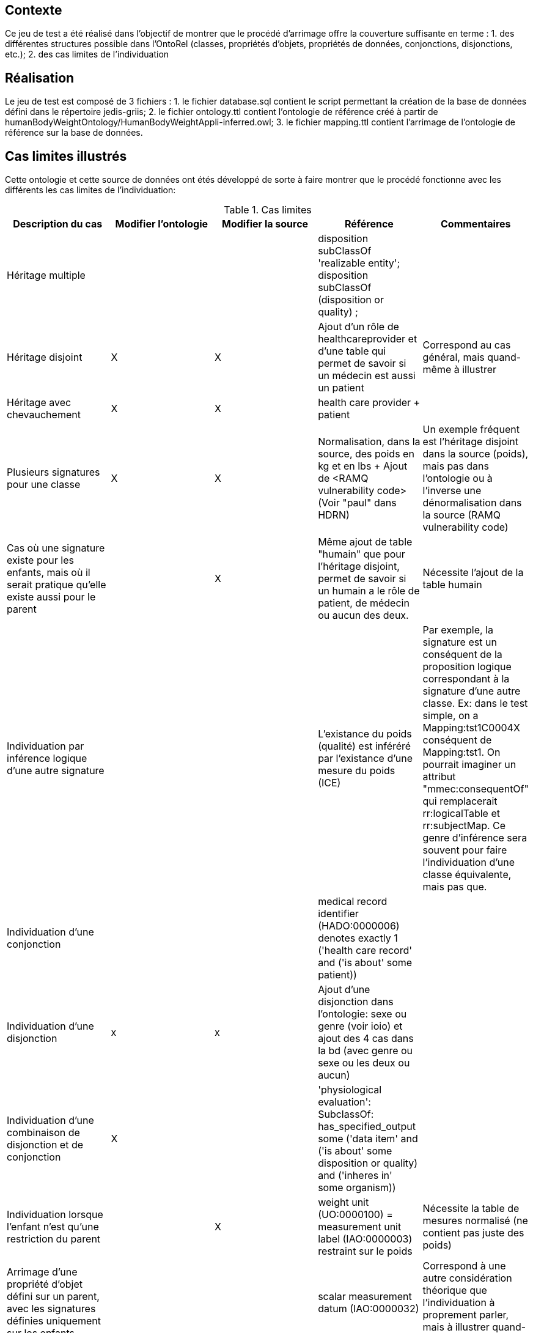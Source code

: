== Contexte

Ce jeu de test a été réalisé dans l'objectif de montrer que le procédé d'arrimage offre la couverture suffisante en terme :
1. des différentes structures possible dans l'OntoRel (classes, propriétés d'objets, propriétés de données, conjonctions, disjonctions, etc.); 2. des cas limites de l'individuation

== Réalisation

Le jeu de test est composé de 3 fichiers :
1. le fichier database.sql contient le script permettant la création de la base de données défini dans le répertoire jedis-griis;
2. le fichier ontology.ttl contient l'ontologie de référence créé à partir de humanBodyWeightOntology/HumanBodyWeightAppli-inferred.owl;
3. le fichier mapping.ttl contient l'arrimage de l'ontologie de référence sur la base de données.

== Cas limites illustrés
Cette ontologie et cette source de données ont étés développé de sorte à faire montrer que le procédé fonctionne avec les différents les cas limites de l'individuation:

.Cas limites
|===
|Description du cas |Modifier l'ontologie | Modifier la source |Référence|Commentaires

|Héritage multiple
|  |
| disposition subClassOf 'realizable entity'; disposition subClassOf (disposition or quality) ;
|

|Héritage disjoint
| X | X
|Ajout d'un rôle de healthcareprovider et d'une table qui permet de savoir si un médecin est aussi un patient
|Correspond au cas général, mais quand-même à illustrer

|Héritage avec chevauchement
| X | X
| health care provider + patient
|

|Plusieurs signatures pour une classe
| X | X
|Normalisation, dans la source, des poids en kg et en lbs + Ajout  de <RAMQ vulnerability code> (Voir "paul" dans HDRN)
|Un exemple fréquent est l'héritage disjoint dans la source (poids), mais pas dans l'ontologie ou à l'inverse une dénormalisation dans la source (RAMQ vulnerability code)

|Cas où une signature existe pour les enfants, mais où il serait pratique qu'elle existe aussi pour le parent
|  | X
|Même ajout de table "humain" que pour l'héritage disjoint, permet de savoir si un humain a le rôle de patient, de médecin ou aucun des deux.
| Nécessite l'ajout de la table humain

|Individuation par inférence logique d'une autre signature
|  |
| L'existance du poids (qualité) est inféréré par l'existance d'une mesure du poids (ICE)
|Par exemple, la signature est un conséquent de la proposition logique correspondant à la signature d'une autre classe. Ex: dans le test simple, on a Mapping:tst1C0004X conséquent de Mapping:tst1. On pourrait imaginer un attribut "mmec:consequentOf" qui remplacerait rr:logicalTable et rr:subjectMap. Ce genre d'inférence sera souvent pour faire l'individuation d'une classe équivalente, mais pas que.

|Individuation d'une conjonction
| |
| medical record identifier (HADO:0000006) denotes exactly 1 ('health care record' and ('is about' some patient))
|

|Individuation d'une disjonction
| x |x
|Ajout d'une disjonction dans l'ontologie: sexe ou genre (voir ioio)  et ajout des 4 cas dans la bd (avec genre ou sexe ou les deux ou aucun)
|

|Individuation d'une combinaison de disjonction et de conjonction
| X |
| 'physiological evaluation': SubclassOf: has_specified_output some ('data item' and ('is about' some ((disposition or quality) and ('inheres in' some organism))))
|

|Individuation lorsque l'enfant n'est qu'une restriction du parent
|  | X
|weight unit (UO:0000100) = measurement unit label (IAO:0000003) restraint sur le poids
| Nécessite la table de mesures normalisé (ne contient pas juste des poids)

|Arrimage d'une propriété d'objet défini sur un parent, avec les signatures définies uniquement sur les enfants
|  |
|scalar measurement datum (IAO:0000032)
|Correspond à une autre considération théorique que l'individuation à proprement parler, mais à illustrer quand-même

| Arrimage utilisant des connaissances implicites de la source de données de façon à inférer une signature
| |
| patient subclassOf Homo sapiens
| Ce n'est pas asserté dans l'ontologie, mais c'est un fait de la source

| Arrimage faisant de l'inférence utilisant des opérateurs qui existent en logique des prédicats, mais pas en logique de description
| X | X
| Ajout des informations concernants l'obésité et l'indicateur d'un physiological evaluation ayant une valeur scalaire > 30 pour le BMI
|

|===

=== Discussion

1. Est-ce qu'on voudra, habituellement, générer les ontorel à partir des ontologies inférées ou pas ?
1.1 Réponse intuitive: Oui -> Exemple de human body mass measurement datum qui ajouterait une FK vers physiological data item
1.2 D'ailleur, c'est intéressant

2. Il serait intéressant d'avoir un exemple, dans Human Body Weight, d'une classe d'équivalence qui aurait pu être inféré, mais n'était pas vrai dans le cas général (on a trouvé un contre exemple lors de la définition de l'ontoligie),
    mais si on considère la source de données (donc, les hypothèses spécifiques qu'on a sur la source) on pourrait l'inférer -> Donne lieu à une signature conjointe.
    ----> Faire en sorte que le patient ne sois pas spécifique à l'humain -> On aura l'inférence dans la source

3. Le health care provider participe au measurement process
3.1 Voir HOSO pour les des deux nouvelles propriétés de participation (pour distinguer l'évaluant et l'évalué)

4. Classe qui servira au RAMQ vulnerability code dans HDRN -> Paul va le trouver

5. Axiome compliquée pour rien -> Paul va y penser

== Références
L'ontologie de référence a été développée dans le cadre du développement d'OntoRelA: Khnaisser, C., Lavoie, L., Fraikin, B., Barton, A., Dussault, S., Burgun, A., Ethier, J.-F., 2022. Using an ontology to derive a sharable and interoperable relational data model for heterogeneous healthcare data and various applications. Methods Inf Med a-1877-9498. https://doi.org/10.1055/a-1877-9498

La base de données jedis-griis a été développée dans le cadre du projet PARS3 et est disponible via https://depot.griis.usherbrooke.ca/USoutien/clinical-data-testing/Jedis-GRIIS/. Le jeu de données utilisé correspond au jeu "demo".